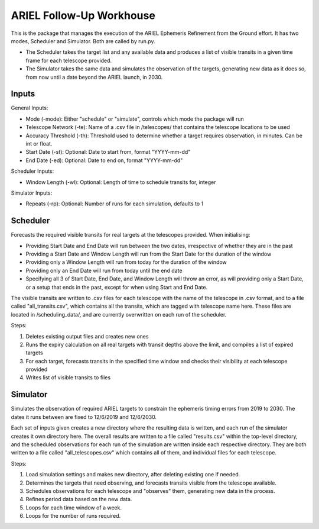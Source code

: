 =========================================
ARIEL Follow-Up Workhouse
=========================================

This is the package that manages the execution of the ARIEL Ephemeris Refinement
from the Ground effort. It has two modes, Scheduler and Simulator.
Both are called by run.py.

- The Scheduler takes the target list and any available data and produces a list of visible transits in a given time frame for each telescope provided.
- The Simulator takes the same data and simulates the observation of the targets, generating new data as it does so, from now until a date beyond the ARIEL launch, in 2030.

#########
Inputs
#########

General Inputs:

- Mode (-mode): Either "schedule" or "simulate", controls which mode the package will run
- Telescope Network (-te): Name of a .csv file in /telescopes/ that contains the telescope locations to be used
- Accuracy Threshold (-th): Threshold used to determine whether a target requires observation, in minutes. Can be int or float.
- Start Date (-st): Optional: Date to start from, format "YYYY-mm-dd"
- End Date (-ed): Optional: Date to end on, format "YYYY-mm-dd"

Scheduler Inputs:

- Window Length (-wl): Optional: Length of time to schedule transits for, integer

Simulator Inputs:

- Repeats (-rp): Optional: Number of runs for each simulation, defaults to 1

##########
Scheduler
##########

Forecasts the required visible transits for real targets at the telescopes provided.
When initialising:

- Providing Start Date and End Date will run between the two dates, irrespective of whether they are in the past
- Providing a Start Date and Window Length will run from the Start Date for the duration of the window
- Providing only a Window Length will run from today for the duration of the window
- Providing only an End Date will run from today until the end date
- Specifying all 3 of Start Date, End Date, and Window Length will throw an error, as will providing only a Start Date, or a setup that ends in the past, except for when using Start and End Date.

The visible transits are written to .csv files for each telescope with the name of the telescope in .csv format,
and to a file called "all_transits.csv", which contains all the transits, which are tagged with telescope name here.
These files are located in /scheduling_data/, and are currently overwritten on each run of the scheduler.

Steps:

1. Deletes existing output files and creates new ones

2. Runs the expiry calculation on all real targets with transit depths above the limit, and compiles a list of expired targets

3. For each target, forecasts transits in the specified time window and checks their visibility at each telescope provided

4. Writes list of visible transits to files

############
Simulator
############

Simulates the observation of required ARIEL targets to constrain the ephemeris timing errors from 2019 to 2030.
The dates it runs between are fixed to 12/6/2019 and 12/6/2030.

Each set of inputs given creates a new directory where the resulting data is written, and each run of the simulator creates it own directory here.
The overall results are written to a file called "results.csv" within the top-level directory, and the scheduled observations for each run of the simulation are
written inside each respective directory. They are both written to a file called "all_telescopes.csv" which contains all of them,
and individual files for each telescope.

Steps:

1. Load simulation settings and makes new directory, after deleting existing one if needed.

2. Determines the targets that need observing, and forecasts transits visible from the telescope available.

3. Schedules observations for each telescope and "observes" them, generating new data in the process.

4. Refines period data based on the new data.

5. Loops for each time window of a week.

6. Loops for the number of runs required.